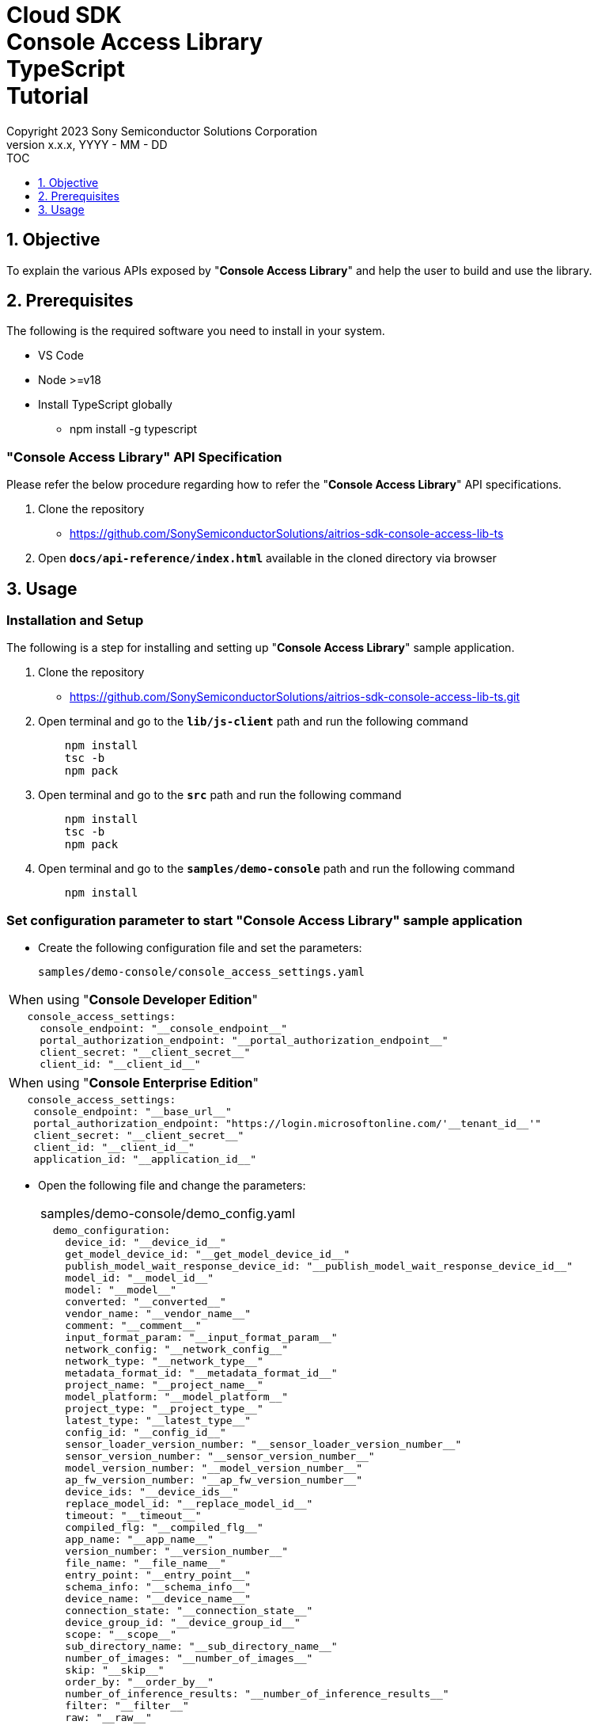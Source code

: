 = Cloud SDK pass:[<br/>] Console Access Library pass:[<br/>] TypeScript pass:[<br/>] Tutorial pass:[<br/>]
:sectnums:
:sectnumlevels: 1
:author: Copyright 2023 Sony Semiconductor Solutions Corporation
:version-label: Version 
:revnumber: x.x.x
:revdate: YYYY - MM - DD
:trademark-desc1: AITRIOS™ and AITRIOS logos are the registered trademarks or trademarks
:trademark-desc2: of Sony Group Corporation or its affiliated companies.
:toc:
:toc-title: TOC
:toclevels: 1
:chapter-label:
:lang: en

== Objective
To explain the various APIs exposed by "**Console Access Library**" and help the user to build and use the library.

== Prerequisites
The following is the required software you need to install in your system.

* VS Code
* Node >=v18
* Install TypeScript globally
** npm install -g typescript

=== "**Console Access Library**" API Specification
Please refer the below procedure regarding how to refer the "**Console Access Library**" API specifications. 

1. Clone the repository
    ** https://github.com/SonySemiconductorSolutions/aitrios-sdk-console-access-lib-ts

2.  Open `**docs/api-reference/index.html**` available in the cloned directory via browser

== Usage

=== Installation and Setup
The following is a step for installing and setting up "**Console Access Library**" sample application.

1. Clone the repository
    ** https://github.com/SonySemiconductorSolutions/aitrios-sdk-console-access-lib-ts.git
2. Open terminal and go to the `**lib/js-client**` path and run the following command
+ 
```
    npm install
    tsc -b
    npm pack
```

3. Open terminal and go to the `**src**` path and run the following command
+ 
```
    npm install
    tsc -b
    npm pack
```

4. Open terminal and go to the `**samples/demo-console**` path and run the following command
+ 
```
    npm install
```

=== Set configuration parameter to start "**Console Access Library**" sample application

* Create the following configuration file and set the parameters:
+
`samples/demo-console/console_access_settings.yaml`

|===
| When using "**Console Developer Edition**"
a|
[source,Yaml]
----
   console_access_settings:
     console_endpoint: "__console_endpoint__"
     portal_authorization_endpoint: "__portal_authorization_endpoint__"
     client_secret: "__client_secret__"
     client_id: "__client_id__"
----
|===

|===
| When using "**Console Enterprise Edition**"
a|
[source,Yaml]
----
   console_access_settings:
    console_endpoint: "__base_url__"
    portal_authorization_endpoint: "https://login.microsoftonline.com/'__tenant_id__'"
    client_secret: "__client_secret__"
    client_id: "__client_id__"
    application_id: "__application_id__"
----
|===

* Open the following file and change the parameters:
+
|===
|samples/demo-console/demo_config.yaml
a|
[source,Yaml]
----
  demo_configuration:
    device_id: "__device_id__"
    get_model_device_id: "__get_model_device_id__"
    publish_model_wait_response_device_id: "__publish_model_wait_response_device_id__"
    model_id: "__model_id__"
    model: "__model__"
    converted: "__converted__"
    vendor_name: "__vendor_name__"
    comment: "__comment__"
    input_format_param: "__input_format_param__"
    network_config: "__network_config__"
    network_type: "__network_type__"
    metadata_format_id: "__metadata_format_id__"
    project_name: "__project_name__"
    model_platform: "__model_platform__"
    project_type: "__project_type__"
    latest_type: "__latest_type__"
    config_id: "__config_id__"
    sensor_loader_version_number: "__sensor_loader_version_number__"
    sensor_version_number: "__sensor_version_number__"
    model_version_number: "__model_version_number__"
    ap_fw_version_number: "__ap_fw_version_number__"
    device_ids: "__device_ids__"
    replace_model_id: "__replace_model_id__"
    timeout: "__timeout__"
    compiled_flg: "__compiled_flg__"
    app_name: "__app_name__"
    version_number: "__version_number__"
    file_name: "__file_name__"
    entry_point: "__entry_point__"
    schema_info: "__schema_info__"
    device_name: "__device_name__"
    connection_state: "__connection_state__"  
    device_group_id: "__device_group_id__"
    scope: "__scope__"
    sub_directory_name: "__sub_directory_name__"
    number_of_images: "__number_of_images__"
    skip: "__skip__"
    order_by: "__order_by__"
    number_of_inference_results: "__number_of_inference_results__"
    filter: "__filter__"
    raw: "__raw__"
    time: "__time__"
----
|===

=== Network proxy setting

To use the "**Console Access Library**" in a proxy environment, set the `**https_proxy**` environment variable.

```
export https_proxy=http://username:password@proxyhost:port
```

=== Starting the App

To run the CLI demo, open cmd terminal from the  `**samples/demo-console**` folder, and run the following command.

```
npx ts-node index.ts
```

NOTE: When APIs are batch-executed in demo-console, it may fail due to the impact of the processing time of 
other APIs. In such case, execute the failed APIs separately.  +
When executing APIs individually, open samples/demo-console/src/controller/apiexecutor.ts and 
comment out the APIs that are not to be executed.

* Example:

|===
|samples/demo-console/src/controller/apiexecutor.ts
a|
[source,TypeScript]
----
        // DeviceManagement - StartUploadInferenceResult
        // try {
        //     response = 
        //          await client?.deviceManagement?.startUploadInferenceResult(deviceId);
        //     console.log('*********************************************');
        //     console.log('*********************************************');
        //     if ('data' in response) {
        //         response = JSON.stringify(response.data);
        //     } else {
        //         response = JSON.stringify(response)
        //     }
        //     console.log("StartUploadInferenceResult response: " + response);
        // } catch (e) {
        //     console.log("StartUploadInferenceResult Exception: " + e);
        // }
----
|===
